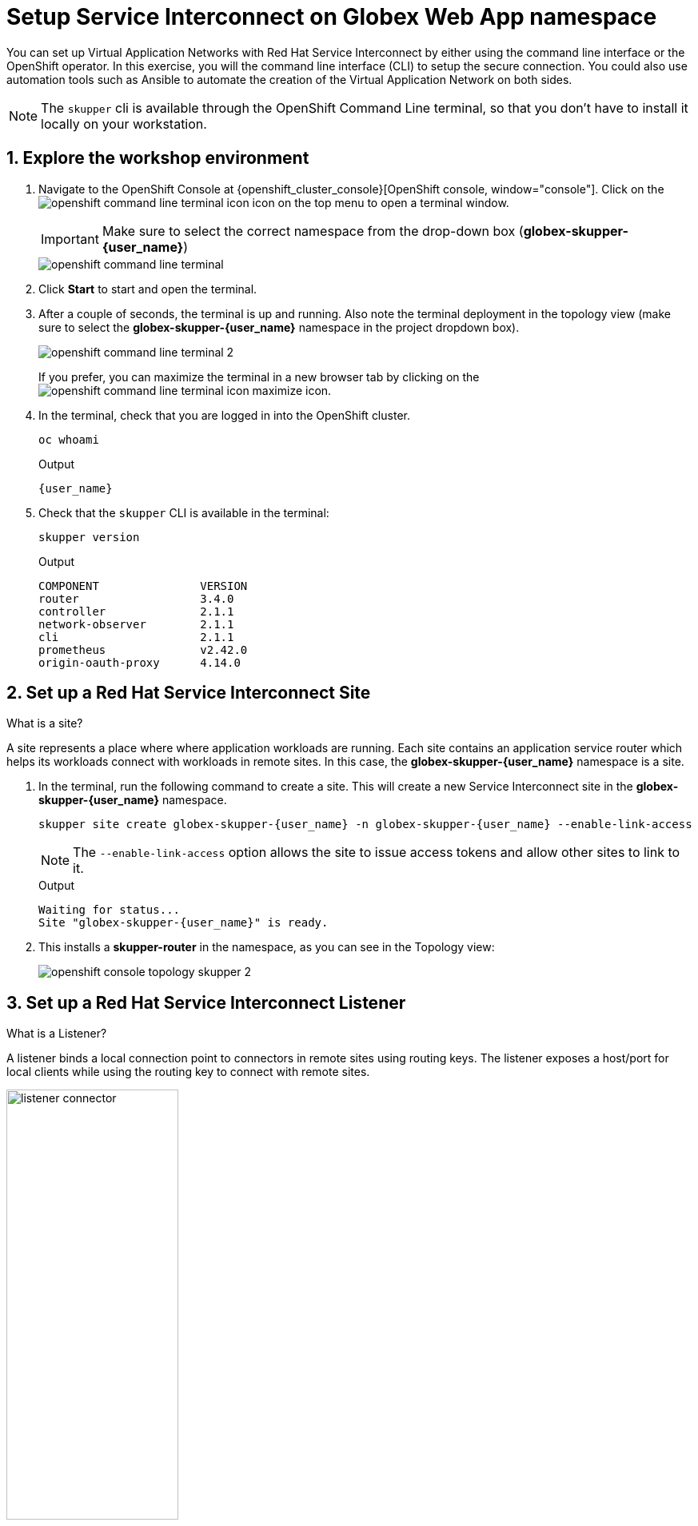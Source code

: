 = Setup Service Interconnect on Globex Web App namespace

:imagesdir: ../../assets/images

++++
<!-- Google tag (gtag.js) -->
<script async src="https://www.googletagmanager.com/gtag/js?id=G-X0GBQ47NJJ"></script>
<script>
  window.dataLayer = window.dataLayer || [];
  function gtag(){dataLayer.push(arguments);}
  gtag('js', new Date());

  gtag('config', 'G-X0GBQ47NJJ');
</script>

<style>
    .underline {
    cursor: pointer;
    }

    .nav-container {
    display: none !important;
    }

    .doc {    
    max-width: 70rem !important;
    }
</style>
++++

:icons: font 
:sectnums:


You can set up Virtual Application Networks with Red Hat Service Interconnect by either using the command line interface or the OpenShift operator. In this exercise, you will the command line interface (CLI) to setup the secure connection. You could also use automation tools such as Ansible to automate the creation of the Virtual Application Network on both sides.

NOTE: The `skupper` cli is available through the OpenShift Command Line terminal, so that you don't have to install it locally on your workstation.


== Explore the workshop environment

. Navigate to the OpenShift Console at {openshift_cluster_console}[OpenShift console, window="console"]. Click on the image:skupper/openshift-command-line-terminal-icon.png[] icon on the top menu to open a terminal window. 
+
IMPORTANT: Make sure to select the correct namespace from the drop-down box (*globex-skupper-{user_name}*)
+
image::skupper/openshift-command-line-terminal.png[]

. Click *Start* to start and open the terminal.

. After a couple of seconds, the terminal is up and running. Also note the terminal deployment in the topology view (make sure to select the *globex-skupper-{user_name}* namespace in the project dropdown box).
+
image::skupper/openshift-command-line-terminal-2.png[]
+
If you prefer, you can maximize the terminal in a new browser tab by clicking on the image:skupper/openshift-command-line-terminal-icon-maximize.png[] icon.

. In the terminal, check that you are logged in into the OpenShift cluster.
+
[source,bash,role=execute]
----
oc whoami
----
+
.Output
[source,textinfo,subs="attributes"]
----
{user_name}
----

. Check that the `skupper` CLI is available in the terminal:
+
[source,bash,role=execute]
----
skupper version
----
+
.Output
----
COMPONENT               VERSION
router                  3.4.0
controller              2.1.1
network-observer        2.1.1
cli                     2.1.1
prometheus              v2.42.0
origin-oauth-proxy      4.14.0
----

== Set up a Red Hat Service Interconnect Site

[.concept]
.What is a site?
****
A site represents a place where where application workloads are running. Each site contains an application service router which helps its workloads connect with workloads in remote sites. In this case, the *globex-skupper-{user_name}* namespace is a site.
****


. In the terminal, run the following command to create a site. This will create a new Service Interconnect site in the *globex-skupper-{user_name}* namespace.
+
[source,sh,role="execute",subs=attributes+]
----
skupper site create globex-skupper-{user_name} -n globex-skupper-{user_name} --enable-link-access
----
+
NOTE: The `--enable-link-access` option allows the site to issue access tokens and allow other sites to link to it.

+

.Output
+
[source,sh,subs=attributes+]
----
Waiting for status...
Site "globex-skupper-{user_name}" is ready.
----


. This installs a *skupper-router* in the namespace, as you can see in the Topology view:
+
image::skupper/openshift-console-topology-skupper-2.png[]

== Set up a Red Hat Service Interconnect Listener
[.concept]
.What is a Listener?
****
A listener binds a local connection point to connectors in remote sites using routing keys. The listener exposes a host/port for local clients while using the routing key to connect with remote sites.
****

image:skupper/listener-connector.png[width=50%] 

. In the terminal, run the following command to create a *listener*.
+
[source,sh,role="execute",subs=attributes+]
----
skupper listener create globex-db 5432 -n globex-skupper-{user_name}
----
+
.Output
+
[source,sh,subs=attributes+]
----
Waiting for create to complete...
Listener "globex-db" is configured.
----

. Run the following command to check the status of the *listener*.
+
[source,sh,role="execute",subs=attributes+]
----
skupper listener status -n globex-skupper-{user_name}
----
+
.Output
[source,sh,subs=attributes+]
----
NAME            STATUS  ROUTING-KEY     HOST            PORT    MATCHING-CONNECTOR      MESSAGE
globex-db       Pending globex-db       globex-db       5432    false                   No matching connectors
----
+
NOTE: The listener is in *Pending* state because there are no connectors yet. You will create a connector in the other side of the service network in the next exercise.


== Create a Red Hat Service Interconnect Access Token


NOTE: An access token is a short-lived credential for creating a link between sites.

NOTE: A site (Site 1) wishing to accept a link creates an access grant. It uses the access grant to issue an *access token* which is transferred to a remote site (site 2). Site 2 submits the access token back to Site 1 for redemption. If the token is valid, Site 1 sends the the links details. Site 2 then creates a link to Site 1 - thereby linking the two sites.

This image explains this concept in more detail.

image:skupper/access-token-grant.png[] 

. In the terminal, run the following command to issue a *token*.
+
[source,sh,role="execute",subs=attributes+]
----
skupper token issue globex --expiration-window 60m -n globex-skupper-{user_name} 
----
+
.Output
+
[source,sh,subs=attributes+]
----
Waiting for token status ...

Grant "globex-skupper-user2-d39eeacb-c480-4cdd-ba47-7b1fd40c97c9" is ready
Token file globex created
...
----

== Deploy the Red Hat Service Interconnect Network Console

. From the terminal, run the following command to deploy the Red Hat Service Interconnect Network Console.
+
[source,sh,role="execute",subs=attributes+]
----
oc apply -f https://raw.githubusercontent.com/rh-cloud-architecture-workshop/skupper-network-observer/refs/heads/main/network_console_deploy.yaml -n globex-skupper-{user_name}
----
.. You will use this console to visualize the network later. Since it takes a few seconds to initialize, go ahead and deploy it now. While it is getting deployed, proceed to the next steps to save time.

